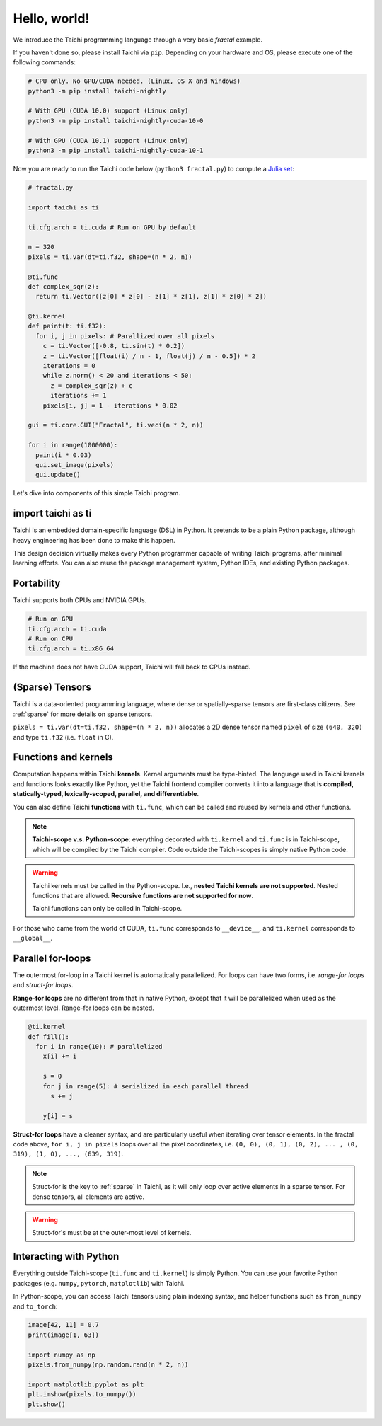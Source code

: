 Hello, world!
===============================================

We introduce the Taichi programming language through a very basic `fractal` example.

If you haven't done so, please install Taichi via ``pip``.
Depending on your hardware and OS, please execute one of the following commands:

.. code-block:: bash

  # CPU only. No GPU/CUDA needed. (Linux, OS X and Windows)
  python3 -m pip install taichi-nightly

  # With GPU (CUDA 10.0) support (Linux only)
  python3 -m pip install taichi-nightly-cuda-10-0

  # With GPU (CUDA 10.1) support (Linux only)
  python3 -m pip install taichi-nightly-cuda-10-1

Now you are ready to run the Taichi code below (``python3 fractal.py``) to compute a
`Julia set <https://en.wikipedia.org/wiki/Julia_set>`_:

.. image:: https://github.com/yuanming-hu/public_files/raw/master/graphics/taichi/fractal.gif

.. code-block:: python

  # fractal.py

  import taichi as ti

  ti.cfg.arch = ti.cuda # Run on GPU by default

  n = 320
  pixels = ti.var(dt=ti.f32, shape=(n * 2, n))

  @ti.func
  def complex_sqr(z):
    return ti.Vector([z[0] * z[0] - z[1] * z[1], z[1] * z[0] * 2])

  @ti.kernel
  def paint(t: ti.f32):
    for i, j in pixels: # Parallized over all pixels
      c = ti.Vector([-0.8, ti.sin(t) * 0.2])
      z = ti.Vector([float(i) / n - 1, float(j) / n - 0.5]) * 2
      iterations = 0
      while z.norm() < 20 and iterations < 50:
        z = complex_sqr(z) + c
        iterations += 1
      pixels[i, j] = 1 - iterations * 0.02

  gui = ti.core.GUI("Fractal", ti.veci(n * 2, n))

  for i in range(1000000):
    paint(i * 0.03)
    gui.set_image(pixels)
    gui.update()



Let's dive into components of this simple Taichi program.

import taichi as ti
-------------------
Taichi is an embedded domain-specific language (DSL) in Python.
It pretends to be a plain Python package, although heavy engineering has been done to make this happen.

This design decision virtually makes every Python programmer capable of writing Taichi programs, after minimal learning efforts.
You can also reuse the package management system, Python IDEs, and existing Python packages.

Portability
-----------------

Taichi supports both CPUs and NVIDIA GPUs.

.. code-block:: python

  # Run on GPU
  ti.cfg.arch = ti.cuda
  # Run on CPU
  ti.cfg.arch = ti.x86_64

If the machine does not have CUDA support, Taichi will fall back to CPUs instead.

(Sparse) Tensors
-------

Taichi is a data-oriented programming language, where dense or spatially-sparse tensors are first-class citizens.
See :ref:`sparse` for more details on sparse tensors.

``pixels = ti.var(dt=ti.f32, shape=(n * 2, n))`` allocates a 2D dense tensor named ``pixel`` of
size ``(640, 320)`` and type ``ti.f32`` (i.e. ``float`` in C).

Functions and kernels
---------------------

Computation happens within Taichi **kernels**. Kernel arguments must be type-hinted.
The language used in Taichi kernels and functions looks exactly like Python, yet the Taichi frontend compiler converts it
into a language that is **compiled, statically-typed, lexically-scoped, parallel, and differentiable**.

You can also define Taichi **functions** with ``ti.func``, which can be called and reused by kernels and other functions.

.. note::

  **Taichi-scope v.s. Python-scope**: everything decorated with ``ti.kernel`` and ``ti.func`` is in Taichi-scope, which will be compiled by the Taichi compiler.
  Code outside the Taichi-scopes is simply native Python code.

.. warning::

  Taichi kernels must be called in the Python-scope. I.e., **nested Taichi kernels are not supported**.
  Nested functions that are allowed. **Recursive functions are not supported for now**.

  Taichi functions can only be called in Taichi-scope.

For those who came from the world of CUDA, ``ti.func`` corresponds to ``__device__``, and ``ti.kernel`` corresponds to ``__global__``.


Parallel for-loops
-----------------------
The outermost for-loop in a Taichi kernel is automatically parallelized.
For loops can have two forms, i.e. `range-for loops` and `struct-for loops`.

**Range-for loops** are no different from that in native Python, except that it will be parallelized
when used as the outermost level. Range-for loops can be nested.

.. code-block:: python

  @ti.kernel
  def fill():
    for i in range(10): # parallelized
      x[i] += i

      s = 0
      for j in range(5): # serialized in each parallel thread
        s += j

      y[i] = s

**Struct-for loops** have a cleaner syntax, and are particularly useful when iterating over tensor elements.
In the fractal code above, ``for i, j in pixels`` loops over all the pixel coordinates, i.e. ``(0, 0), (0, 1), (0, 2), ... , (0, 319), (1, 0), ..., (639, 319)``.

.. note::

    Struct-for is the key to :ref:`sparse` in Taichi, as it will only loop over active elements in a sparse tensor. For dense tensors, all elements are active.

.. warning::

    Struct-for's must be at the outer-most level of kernels.


Interacting with Python
------------------------

Everything outside Taichi-scope (``ti.func`` and ``ti.kernel``) is simply Python. You can use your favorite Python packages (e.g. ``numpy``, ``pytorch``, ``matplotlib``) with Taichi.

In Python-scope, you can access Taichi tensors using plain indexing syntax, and helper functions such as ``from_numpy`` and ``to_torch``:

.. code-block:: python

  image[42, 11] = 0.7
  print(image[1, 63])

  import numpy as np
  pixels.from_numpy(np.random.rand(n * 2, n))

  import matplotlib.pyplot as plt
  plt.imshow(pixels.to_numpy())
  plt.show()


